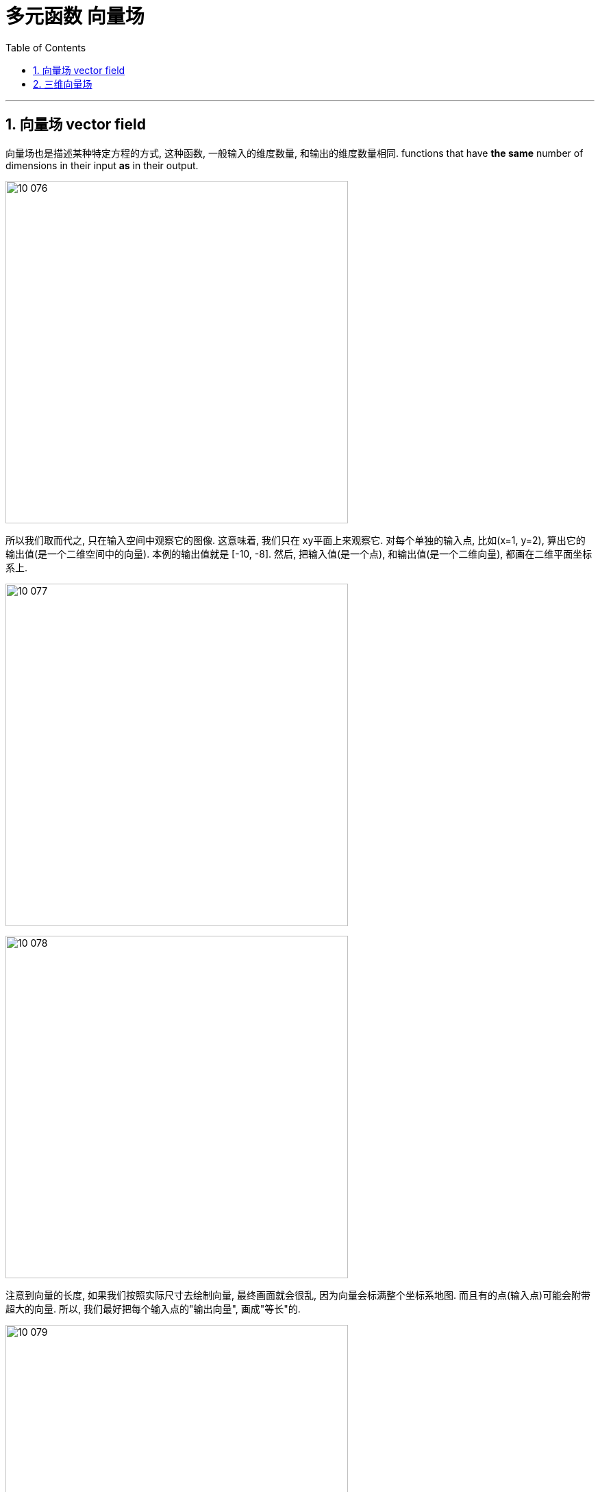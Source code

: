 
= 多元函数 向量场
:toc: left
:toclevels: 3
:sectnums:

---


== 向量场 vector field

向量场也是描述某种特定方程的方式, 这种函数, 一般输入的维度数量, 和输出的维度数量相同. functions that have *the same* number of dimensions in their input *as* in their output.

image:img10/10_076.png[,500]

所以我们取而代之, 只在输入空间中观察它的图像. 这意味着, 我们只在 xy平面上来观察它. 对每个单独的输入点, 比如(x=1, y=2), 算出它的输出值(是一个二维空间中的向量). 本例的输出值就是 [-10, -8].  然后, 把输入值(是一个点), 和输出值(是一个二维向量), 都画在二维平面坐标系上.

image:img10/10_077.png[,500]

image:img10/10_078.png[,500]

注意到向量的长度, 如果我们按照实际尺寸去绘制向量, 最终画面就会很乱, 因为向量会标满整个坐标系地图. 而且有的点(输入点)可能会附带超大的向量. 所以, 我们最好把每个输入点的"输出向量", 画成"等长"的.

image:img10/10_079.png[,500]

但如何表达每个向量的"实际长度"差别呢?

[options="autowidth"]
|===
|Header 1 |Header 2

|方法1是: 给这些向量, 添上不同的颜色. 不同的颜色表示不同的向量长度.
|image:img10/10_080.png[,500]

|方法2是: 缩小它们到对于的比例
|image:img10/10_081.png[,500]
|===


image:img10/10_082.gif[,500]

上图中, 每个粒子都以某种方式运动着, 速度也各不相同, 你如何用数学来描述它们? 方法是, 给这个坐标系空间中的每个坐标点, 分配一个向量. 这样, 如果你只看空间中给定的一个坐标点(见下图), 每一次有粒子通过这里, 它们的速度都大致相同. 你可能会问了: 随着时间的改变, 这个坐标点处的速度, 会不会变呢? 有时候的确会. 很多时候, 一些物体的流动, 是会取决于时间的. 但是很多其他的情况下, 比如本例中, 无论粒子何时通过这个坐标处, 它们都有一样的速度向量.

image:img10/10_083.png[,500]

image:img10/10_084.gif[,500]

现在, 我们对空间中每一个坐标, 都分配一个向量, 来描述粒子经过此处时的运动状态, 你最终就会得到一个"向量场".

image:img10/10_085.png[,500]

image:img10/10_086.gif[,500]

向量场中的箭头, 相当于交通指引标志, 指示所有车辆往哪个方向开.

image:img10/10_087.gif[,500]

---

== 三维向量场

一个三维向量场, 也是有一个多元函数给出的. 这种特定的函数, 有三维的输入, 通常是 x, y, z 坐标, 然后有三维的向量输出. 即: +
\begin{align}
f(x,y,z)= \left[ \begin{matrix}
... \\
... \\
... \\
\end{matrix} \right]
\end{align}



.标题
====
比如:  +
\begin{align}
f(x,y,z)= \left[ \begin{matrix}
1 \\
0 \\
0 \\
\end{matrix} \right]
\end{align}

则这个函数, 会将任何输入的三维空间中的点, 变成 [1,0,0] 这个向量 (注意, 向量是没有固定起点的). 所以它的图像就是:

image:img10/10_088.png[,500]
====



.标题
====
例如： +
\begin{align}
f(x,y,z)= \left[ \begin{matrix}
y \\
0 \\
0 \\
\end{matrix} \right]
\end{align}

由于输出不取决于x和y, 所以如果你沿着x方向移动, 向量的长度是不会改变的. 同样, 你沿着z方向移动, 上下走, 向量也不会改变. 它们只在你在y方向移动时改变.

image:img10/10_089.png[,500]
====




.标题
====
例如： +
\begin{align}
f(x,y,z)= \left[ \begin{matrix}
x \\
y \\
z \\
\end{matrix} \right]
\end{align}

这个函数, 用来输出"输入值本身的长度的向量" [x,y,z].

image:img10/10_090.png[,300]

**但根据"向量场"的表达惯例, 我们要把这个向量, 移动到从"输出点的位置"开始(作为起点), 而不是让它从原点开始.**

image:img10/10_091.png[,500]

image:img10/10_092.png[,500]

红色代表"长"的向量, 蓝色代表"短"的向量.
====



.标题
====
例如： +
\begin{align}
f(x,y,z)= \left[ \begin{matrix}
yz \\
xz \\
xy \\
\end{matrix} \right]
\end{align}


image:img10/10_093.png[,500]

我们如何从函数本身, 去理解这个"向量场"图像呢? 一个比较好的方法, 就是去评估其中一个分量. 比如z分量, 它是有 x*y 组成的. z分量代表"向量指向上下的程度 the z component will represent how much the vector's pointing up or down".

z分量 = x*y, 即:  +
-> 当x和y都是正数时, z是正数.  +
-> x和y只要有一个是负数, z就是负数.  +
-> x, y都是负数, z也是正数.

用xy平面坐标, 来表示z的正负号, 就是: +
image:img10/10_094.png[,150]

现在, 让"向量场"的z轴指向(正对)我们, 我们就能看到传统的xy坐标了. 就完全符合上图的所示了: +
-> 在第一象限, x,y都是正数, 所以z也是正数, 指向上方. +
-> 在第三象限同样如此. +
-> 在第二, 四象限, z是负数, 所以指向下方.

image:img10/10_095.png[,500]
====

对于向量场, 一个很好的理解方式, 就是把它想象成"一个流体流动场" -- 空气, 水流, 电场, 重力场. "向量场"中的每一个向量会告诉你, 在那里, 粒子会被怎样推动.

---
